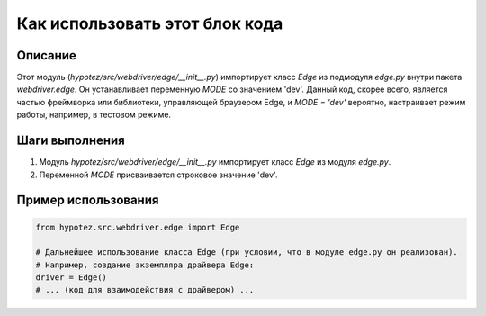 Как использовать этот блок кода
=========================================================================================

Описание
-------------------------
Этот модуль (`hypotez/src/webdriver/edge/__init__.py`) импортирует класс `Edge` из подмодуля `edge.py` внутри пакета `webdriver.edge`.  Он устанавливает переменную `MODE` со значением 'dev'.  Данный код, скорее всего, является частью фреймворка или библиотеки, управляющей браузером Edge, и  `MODE = 'dev'` вероятно, настраивает режим работы, например,  в тестовом режиме.

Шаги выполнения
-------------------------
1. Модуль `hypotez/src/webdriver/edge/__init__.py` импортирует класс `Edge` из модуля `edge.py`.
2. Переменной `MODE` присваивается строковое значение 'dev'.

Пример использования
-------------------------
.. code-block:: python

    from hypotez.src.webdriver.edge import Edge

    # Дальнейшее использование класса Edge (при условии, что в модуле edge.py он реализован).
    # Например, создание экземпляра драйвера Edge:
    driver = Edge()
    # ... (код для взаимодействия с драйвером) ...